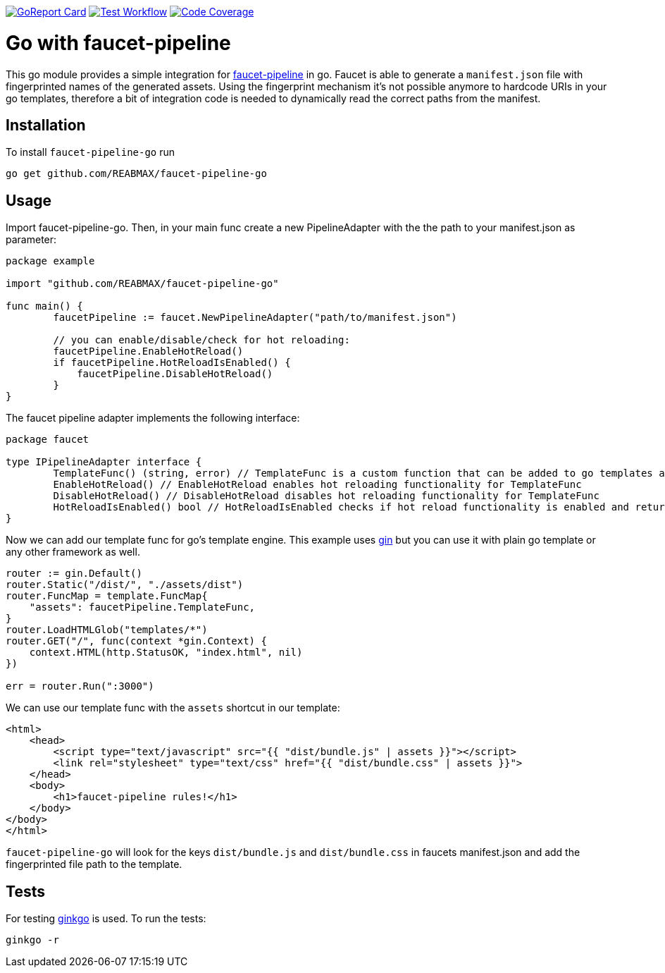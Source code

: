 https://goreportcard.com/report/github.com/REABMAX/faucet-pipeline-go[image:https://goreportcard.com/badge/github.com/REABMAX/faucet-pipeline-go[GoReport Card]]
https://github.com/REABMAX/faucet-pipeline-go/workflows/Test/badge.svg[image:https://github.com/REABMAX/faucet-pipeline-go/workflows/Test/badge.svg[Test Workflow]]
https://codecov.io/gh/REABMAX/faucet-pipeline-go/branch/main/graph/badge.svg?token=JRS3J7L6HT[image:https://codecov.io/gh/REABMAX/faucet-pipeline-go/branch/main/graph/badge.svg?token=JRS3J7L6HT[Code Coverage]]

= Go with faucet-pipeline

This go module provides a simple integration for
https://www.faucet-pipeline.org/[faucet-pipeline] in go. Faucet is able to generate a
`manifest.json` file with fingerprinted names of the generated assets. Using the
fingerprint mechanism it's not possible anymore to hardcode URIs in your go templates,
therefore a bit of integration code is needed to dynamically read the correct paths from
the manifest.

== Installation

To install `faucet-pipeline-go` run

    go get github.com/REABMAX/faucet-pipeline-go

== Usage

Import faucet-pipeline-go. Then, in your main func create a new PipelineAdapter with the the path to your manifest.json
as parameter:

[source,go]
----
package example

import "github.com/REABMAX/faucet-pipeline-go"

func main() {
	faucetPipeline := faucet.NewPipelineAdapter("path/to/manifest.json")

	// you can enable/disable/check for hot reloading:
	faucetPipeline.EnableHotReload()
	if faucetPipeline.HotReloadIsEnabled() {
	    faucetPipeline.DisableHotReload()
	}
}
----

The faucet pipeline adapter implements the following interface:

[source,go]
----
package faucet

type IPipelineAdapter interface {
	TemplateFunc() (string, error) // TemplateFunc is a custom function that can be added to go templates as part of a template.FuncMap
	EnableHotReload() // EnableHotReload enables hot reloading functionality for TemplateFunc
	DisableHotReload() // DisableHotReload disables hot reloading functionality for TemplateFunc
	HotReloadIsEnabled() bool // HotReloadIsEnabled checks if hot reload functionality is enabled and returns the fitting boolean value
}
----

Now we can add our template func for go's template engine. This example uses
https://github.com/gin-gonic/gin[gin] but you can use it with plain go template or any
other framework as well.

[source,go]
----
router := gin.Default()
router.Static("/dist/", "./assets/dist")
router.FuncMap = template.FuncMap{
    "assets": faucetPipeline.TemplateFunc,
}
router.LoadHTMLGlob("templates/*")
router.GET("/", func(context *gin.Context) {
    context.HTML(http.StatusOK, "index.html", nil)
})

err = router.Run(":3000")
----

We can use our template func with the `assets` shortcut in our template:

[source,html]
----
<html>
    <head>
        <script type="text/javascript" src="{{ "dist/bundle.js" | assets }}"></script>
        <link rel="stylesheet" type="text/css" href="{{ "dist/bundle.css" | assets }}">
    </head>
    <body>
        <h1>faucet-pipeline rules!</h1>
    </body>
</body>
</html>
----

`faucet-pipeline-go` will look for the keys `dist/bundle.js` and `dist/bundle.css` in faucets
manifest.json and add the fingerprinted file path to the template.

== Tests

For testing https://github.com/onsi/ginkgo[ginkgo] is used. To run the tests:

    ginkgo -r